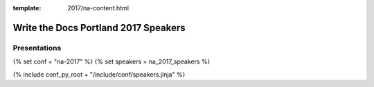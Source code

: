 :template: 2017/na-content.html

Write the Docs Portland 2017 Speakers
=====================================

.. raw:: html

        <style>
        div.row.row-speaker img.speaker-image {
            width: 100%;
            margin-bottom: 1em;
            margin-right: 0em;
            border-radius: 5px;
            -moz-border-radius: 5px;
            -webkit-border-radius: 5px;
        }

        @media (max-width: 768px), (max-device-width: 768px) {
            div.row.row-speaker img.speaker-image {
                width: 120px;
                margin-right: 1em;
            }
        }
        div.row.row-speaker span.speaker-details {
            display: block;
            margin: .3em 0em;
            font-size: .7em;
            text-transform: initial;
        }

        div.row.row-speakers {
            margin-top: 1em;
            margin-bottom: 1em;
        }

        div.row.row-speakers dl > dt {
            margin-top: .65em;
            font-size: 1.2em;
        }

        div.row.row-speakers dl > dd {
            font-style: italic;
            padding: .3em 1em;
        }
        </style>

Presentations
-------------

{% set conf = "na-2017" %}
{% set speakers = na_2017_speakers %}

{% include conf_py_root + "/include/conf/speakers.jinja" %}

